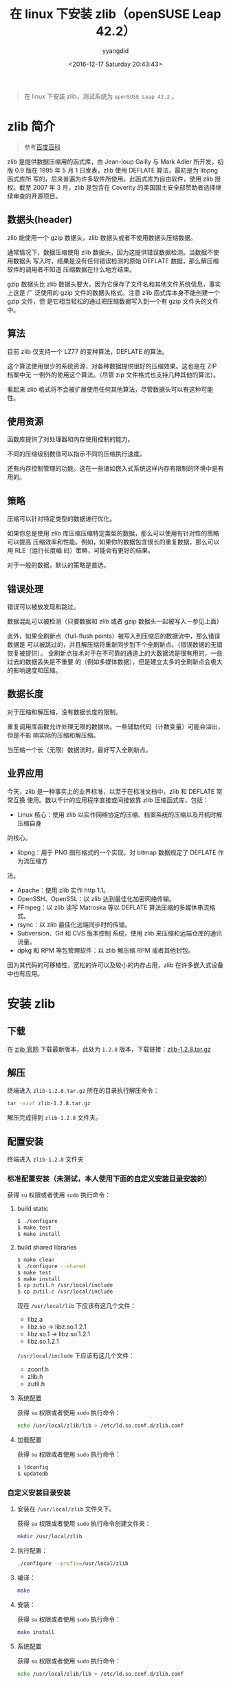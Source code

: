 #+TITLE: 在 linux 下安装 zlib（openSUSE Leap 42.2）
#+DATE: <2016-12-17 Saturday 20:43:43>
#+TAGS: linux, zlib
#+PERMALINK: 在 linux 下安装 zlib
#+VERSION: 0.1
#+CATEGORIES: linux
#+LAYOUT: post
#+AUTHOR: yyangdid
#+EMAIL: yyangdid@gmail.com
#+COMMENTS: yes
#+BEGIN_QUOTE
在 linux 下安装 zlib，测试系统为 =openSUSE Leap 42.2= 。
#+END_QUOTE
#+BEGIN_HTML
<!--more-->
#+END_HTML
* zlib 简介
#+BEGIN_QUOTE
参考[[http://baike.baidu.com/link?url=CVTE1oPyeITvhkxeeJaPIbZhozQgMj4nFZDbZ7PMyK11L-Ft_5efh_6FaL3cGaJ9KPtxleGi8Z1pdDxmhTCVga][百度百科]]
#+END_QUOTE
zlib 是提供数据压缩用的函式库，由 Jean-loup Gailly 与 Mark Adler 所开发，初版
0.9 版在 1995 年 5 月 1 日发表，zlib 使用 DEFLATE 算法，最初是为 libpng 函式库所
写的，后来普遍为许多软件所使用。此函式库为自由软件，使用 zlib 授权。截至 2007 年
3 月，zlib 是包含在 Coverity 的美国国土安全部赞助者选择继续审查的开源项目。
** 数据头(header)
zlib 能使用一个 gzip 数据头，zlib 数据头或者不使用数据头压缩数据。

通常情况下，数据压缩使用 zlib 数据头，因为这提供错误数据检测。当数据不使用数据头
写入时，结果是没有任何错误检测的原始 DEFLATE 数据，那么解压缩软件的调用者不知道
压缩数据在什么地方结束。

gzip 数据头比 zlib 数据头要大，因为它保存了文件名和其他文件系统信息，事实上这是
广 泛使用的 gzip 文件的数据头格式。注意 zlib 函式库本身不能创建一个 gzip 文件，但
是它相当轻松的通过把压缩数据写入到一个有 gzip 文件头的文件中。
** 算法
目前 zlib 仅支持一个 LZ77 的变种算法，DEFLATE 的算法。

这个算法使用很少的系统资源，对各种数据提供很好的压缩效果。这也是在 ZIP 档案中无
一例外的使用这个算法。（尽管 zip 文件格式也支持几种其他的算法）。

看起来 zlib 格式将不会被扩展使用任何其他算法，尽管数据头可以有这种可能性。
** 使用资源
函数库提供了对处理器和内存使用控制的能力。

不同的压缩级别数值可以指示不同的压缩执行速度。

还有内存控制管理的功能。这在一些诸如嵌入式系统这样内存有限制的环境中是有用的。
** 策略
压缩可以针对特定类型的数据进行优化。

如果你总是使用 zlib 库压缩压缩特定类型的数据，那么可以使用有针对性的策略可以提高
压缩效率和性能。例如，如果你的数据包含很长的重复数据，那么可以用 RLE（运行长度编
码）策略，可能会有更好的结果。

对于一般的数据，默认的策略是首选。
** 错误处理
错误可以被放发现和跳过。

数据混乱可以被检测（只要数据和 zlib 或者 gzip 数据头一起被写入－参见上面）

此外，如果全刷新点（full-flush points）被写入到压缩后的数据流中，那么错误数据是
可以被跳过的，并且解压缩将重新同步到下个全刷新点。（错误数据的无错恢复被提供）。
全刷新点技术对于在不可靠的通道上的大数据流是很有用的，一些过去的数据丢失是不重要
的（例如多媒体数据），但是建立太多的全刷新点会极大的影响速度和压缩。
** 数据长度
对于压缩和解压缩，没有数据长度的限制。

重复调用库函数允许处理无限的数据块。一些辅助代码（计数变量）可能会溢出，但是不影
响实际的压缩和解压缩。


当压缩一个长（无限）数据流时，最好写入全刷新点。
** 业界应用
今天，zlib 是一种事实上的业界标准，以至于在标准文档中，zlib 和 DEFLATE 常常互换
使用。数以千计的应用程序直接或间接依靠 zlib 压缩函式库，包括：
- Linux 核心：使用 zlib 以实作网络协定的压缩、档案系统的压缩以及开机时解压缩自身
的核心。
- libpng：用于 PNG 图形格式的一个实现，对 bitmap 数据规定了 DEFLATE 作为流压缩方
法。
- Apache：使用 zlib 实作 http 1.1。
- OpenSSH、OpenSSL：以 zlib 达到最佳化加密网络传输。
- FFmpeg：以 zlib 读写 Matroska 等以 DEFLATE 算法压缩的多媒体串流格式。
- rsync：以 zlib 最佳化远端同步时的传输。
- Subversion、Git 和 CVS 版本控制 系统，使用 zlib 来压缩和远端仓库的通讯流量。
- dpkg 和 RPM 等包管理软件：以 zlib 解压缩 RPM 或者其他封包。
因为其代码的可移植性，宽松的许可以及较小的内存占用，zlib 在许多嵌入式设备中也有应用。




* 安装 zlib
** 下载
在 [[http://zlib.net/][zlib 官网]] 下载最新版本，此处为 =1.2.8= 版本，下载链接：[[http://zlib.net/zlib-1.2.8.tar.gz][zlib-1.2.8.tar.gz]]
** 解压
终端进入 =zlib-1.2.8.tar.gz= 所在的目录执行解压命令：
#+BEGIN_SRC sh
tar -xzvf zlib-1.2.8.tar.gz
#+END_SRC
解压完成得到 =zlib-1.2.8= 文件夹。
** 配置安装
终端进入 =zlib-1.2.8= 文件夹
*** 标准配置安装（未测试，本人使用下面的[[1][自定义安装目录安装]]的）
获得 =su= 权限或者使用 =sudo= 执行命令：
1) build static

   #+BEGIN_SRC sh
   $ ./configure
   $ make test
   $ make install
   #+END_SRC
2) build shared libraries

   #+BEGIN_SRC sh
   $ make clean
   $ ./configure --shared
   $ make test
   $ make install
   $ cp zutil.h /usr/local/include
   $ cp zutil.c /usr/local/include
   #+END_SRC
   现在 =/usr/local/lib= 下应该有这几个文件：
   - libz.a
   - libz.so -> libz.so.1.2.1
   - libz.so.1 -> libz.so.1.2.1
   - libz.so.1.2.1
   =/usr/local/include= 下应该有这几个文件：
   - zconf.h
   - zlib.h
   - zutil.h
3) 系统配置
   
   获得 =su= 权限或者使用 =sudo= 执行命令：
   #+BEGIN_SRC sh
   echo /usr/local/zlib/lib > /etc/ld.so.conf.d/zlib.conf
   #+END_SRC

4) 加载配置
   
   获得 =su= 权限或者使用 =sudo= 执行命令：
   #+BEGIN_SRC sh
   $ ldconfig
   $ updatedb
   #+END_SRC
*** 自定义安装目录安装<<1>>
1) 安装在 =/usr/local/zlib= 文件夹下。

   获得 =su= 权限或者使用 =sudo= 执行命令创建文件夹：
   #+BEGIN_SRC sh
   mkdir /usr/local/zlib
   #+END_SRC
2) 执行配置：

   #+BEGIN_SRC sh
   ./configure --prefix=/usr/local/zlib
   #+END_SRC
3) 编译：

   #+BEGIN_SRC sh
   make
   #+END_SRC
4) 安装：

   获得 =su= 权限或者使用 =sudo= 执行命令：
   #+BEGIN_SRC sh
   make install
   #+END_SRC
5) 系统配置

   获得 =su= 权限或者使用 =sudo= 执行命令：
   #+BEGIN_SRC sh
   echo /usr/local/zlib/lib > /etc/ld.so.conf.d/zlib.conf
   #+END_SRC
6) 加载配置

   获得 =su= 权限或者使用 =sudo= 执行命令：
   #+BEGIN_SRC sh
   $ ldconfig
   $ updatedb
   #+END_SRC
